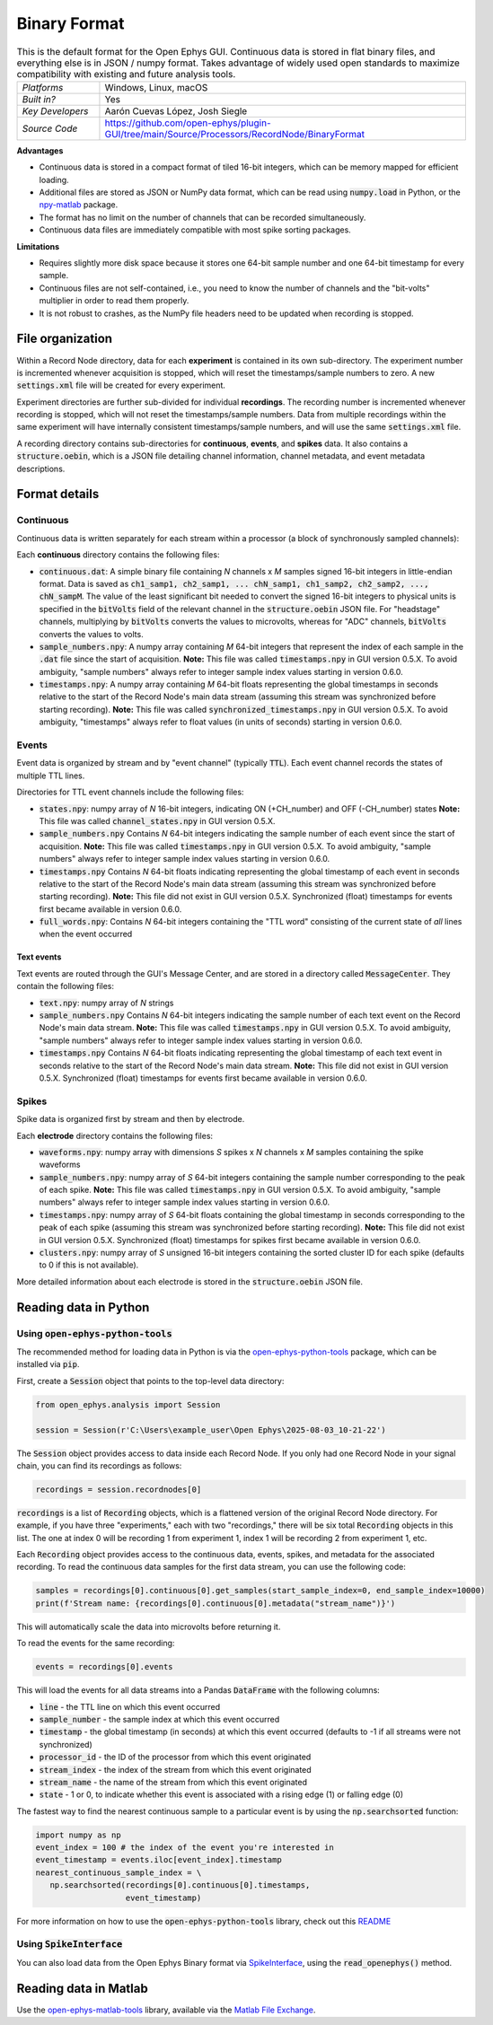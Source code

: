 .. _binaryformat:
.. role:: raw-html-m2r(raw)
   :format: html

Binary Format
========================

.. image:: ../../_static/images/recordingdata/binary/header.png
  :alt: Binary data file icons

.. csv-table:: This is the default format for the Open Ephys GUI. Continuous data is stored in flat binary files, and everything else is in JSON / numpy format. Takes advantage of widely used open standards to maximize compatibility with existing and future analysis tools.
   :widths: 18, 80

   "*Platforms*", "Windows, Linux, macOS"
   "*Built in?*", "Yes"
   "*Key Developers*", "Aarón Cuevas López, Josh Siegle"
   "*Source Code*", "https://github.com/open-ephys/plugin-GUI/tree/main/Source/Processors/RecordNode/BinaryFormat"


**Advantages**

* Continuous data is stored in a compact format of tiled 16-bit integers, which can be memory mapped for efficient loading.

* Additional files are stored as JSON or NumPy data format, which can be read using :code:`numpy.load` in Python, or the `npy-matlab <https://github.com/cortex-lab/npy_matlab>`__ package.

* The format has no limit on the number of channels that can be recorded simultaneously.

* Continuous data files are immediately compatible with most spike sorting packages.

**Limitations**

* Requires slightly more disk space because it stores one 64-bit sample number and one 64-bit timestamp for every sample.

* Continuous files are not self-contained, i.e., you need to know the number of channels and the "bit-volts" multiplier in order to read them properly.

* It is not robust to crashes, as the NumPy file headers need to be updated when recording is stopped.

File organization
####################

Within a Record Node directory, data for each **experiment** is contained in its own sub-directory. The experiment number is incremented whenever acquisition is stopped, which will reset the timestamps/sample numbers to zero. A new :code:`settings.xml` file will be created for every experiment.

Experiment directories are further sub-divided for individual **recordings**. The recording number is incremented whenever recording is stopped, which will not reset the timestamps/sample numbers. Data from multiple recordings within the same experiment will have internally consistent timestamps/sample numbers, and will use the same :code:`settings.xml` file.

.. image:: ../../_static/images/recordingdata/binary/organization.png
  :alt: Binary data directory structure
  :width: 300

A recording directory contains sub-directories for **continuous**, **events**, and **spikes** data. It also contains a :code:`structure.oebin`, which is a JSON file detailing channel information, channel metadata, and event metadata descriptions.

Format details
################

Continuous
----------------

Continuous data is written separately for each stream within a processor (a block of synchronously sampled channels):

.. image:: ../../_static/images/recordingdata/binary/continuous.png
  :alt: Binary data continuous format
  :width: 300

Each **continuous** directory contains the following files:

* :code:`continuous.dat`: A simple binary file containing *N* channels x *M* samples signed 16-bit integers in little-endian format. Data is saved as :code:`ch1_samp1, ch2_samp1, ... chN_samp1, ch1_samp2, ch2_samp2, ..., chN_sampM`. The value of the least significant bit needed to convert the signed 16-bit integers to physical units is specified in the :code:`bitVolts` field of the relevant channel in the :code:`structure.oebin` JSON file. For "headstage" channels, multiplying by :code:`bitVolts` converts the values to microvolts, whereas for "ADC" channels, :code:`bitVolts` converts the values to volts.

* :code:`sample_numbers.npy`: A numpy array containing *M* 64-bit integers that represent the index of each sample in the :code:`.dat` file since the start of acquisition. **Note:** This file was called :code:`timestamps.npy` in GUI version 0.5.X. To avoid ambiguity, "sample numbers" always refer to integer sample index values starting in version 0.6.0.

* :code:`timestamps.npy`: A numpy array containing *M* 64-bit floats representing the global timestamps in seconds relative to the start of the Record Node's main data stream (assuming this stream was synchronized before starting recording). **Note:** This file was called :code:`synchronized_timestamps.npy` in GUI version 0.5.X. To avoid ambiguity, "timestamps" always refer to float values (in units of seconds) starting in version 0.6.0.

Events
-------

Event data is organized by stream and by "event channel" (typically :code:`TTL`). Each event channel records the states of multiple TTL lines.

.. image:: ../../_static/images/recordingdata/binary/events.png
  :alt: Binary data events format
  :width: 300

Directories for TTL event channels include the following files:

* :code:`states.npy`:  numpy array of *N* 16-bit integers, indicating ON (+CH_number) and OFF (-CH_number) states **Note:** This file was called :code:`channel_states.npy` in GUI version 0.5.X. 

* :code:`sample_numbers.npy` Contains *N* 64-bit integers indicating the sample number of each event since the start of acquisition. **Note:** This file was called :code:`timestamps.npy` in GUI version 0.5.X. To avoid ambiguity, "sample numbers" always refer to integer sample index values starting in version 0.6.0.

* :code:`timestamps.npy` Contains *N* 64-bit floats indicating representing the global timestamp of each event in seconds relative to the start of the Record Node's main data stream (assuming this stream was synchronized before starting recording). **Note:** This file did not exist in GUI version 0.5.X. Synchronized (float) timestamps for events first became available in version 0.6.0.

* :code:`full_words.npy`: Contains *N* 64-bit integers containing the "TTL word" consisting of the current state of *all* lines when the event occurred

Text events
^^^^^^^^^^^^

Text events are routed through the GUI's Message Center, and are stored in a directory called :code:`MessageCenter`. They contain the following files:

* :code:`text.npy`: numpy array of *N* strings

* :code:`sample_numbers.npy` Contains *N* 64-bit integers indicating the sample number of each text event on the Record Node's main data stream. **Note:** This file was called :code:`timestamps.npy` in GUI version 0.5.X. To avoid ambiguity, "sample numbers" always refer to integer sample index values starting in version 0.6.0.

* :code:`timestamps.npy` Contains *N* 64-bit floats indicating representing the global timestamp of each text event in seconds relative to the start of the Record Node's main data stream. **Note:** This file did not exist in GUI version 0.5.X. Synchronized (float) timestamps for events first became available in version 0.6.0.


Spikes
--------

Spike data is organized first by stream and then by electrode.

.. image:: ../../_static/images/recordingdata/binary/spikes.png
  :alt: Binary data spikes format
  :width: 300

Each **electrode** directory contains the following files:

* :code:`waveforms.npy`: numpy array with dimensions *S* spikes x *N* channels x *M* samples containing the spike waveforms

* :code:`sample_numbers.npy`: numpy array of *S* 64-bit integers containing the sample number corresponding to the peak of each spike. **Note:** This file was called :code:`timestamps.npy` in GUI version 0.5.X. To avoid ambiguity, "sample numbers" always refer to integer sample index values starting in version 0.6.0.

* :code:`timestamps.npy`: numpy array of *S* 64-bit floats containing the global timestamp in seconds corresponding to the peak of each spike (assuming this stream was synchronized before starting recording). **Note:** This file did not exist in GUI version 0.5.X. Synchronized (float) timestamps for spikes first became available in version 0.6.0.

* :code:`clusters.npy`: numpy array of *S* unsigned 16-bit integers containing the sorted cluster ID for each spike (defaults to 0 if this is not available).

More detailed information about each electrode is stored in the :code:`structure.oebin` JSON file.


Reading data in Python
#######################

Using :code:`open-ephys-python-tools`
--------------------------------------

The recommended method for loading data in Python is via the `open-ephys-python-tools <https://github.com/open-ephys/open-ephys-python-tools>`__ package, which can be installed via :code:`pip`.

First, create a :code:`Session` object that points to the top-level data directory:

.. code-block:: python

   from open_ephys.analysis import Session

   session = Session(r'C:\Users\example_user\Open Ephys\2025-08-03_10-21-22')

The :code:`Session` object provides access to data inside each Record Node. If you only had one Record Node in your signal chain, you can find its recordings as follows:

.. code-block:: python

   recordings = session.recordnodes[0]

:code:`recordings` is a list of :code:`Recording` objects, which is a flattened version of the original Record Node directory. For example, if you have three "experiments," each with two "recordings," there will be six total :code:`Recording` objects in this list. The one at index 0 will be recording 1 from experiment 1, index 1 will be recording 2 from experiment 1, etc.

Each :code:`Recording` object provides access to the continuous data, events, spikes, and metadata for the associated recording. To read the continuous data samples for the first data stream, you can use the following code:
 
.. code-block:: python

   samples = recordings[0].continuous[0].get_samples(start_sample_index=0, end_sample_index=10000)
   print(f'Stream name: {recordings[0].continuous[0].metadata("stream_name")}')

This will automatically scale the data into microvolts before returning it.

To read the events for the same recording:

.. code-block:: python

   events = recordings[0].events

This will load the events for all data streams into a Pandas :code:`DataFrame` with the following columns:

* :code:`line` - the TTL line on which this event occurred
* :code:`sample_number` - the sample index at which this event occurred
* :code:`timestamp` - the global timestamp (in seconds) at which this event occurred (defaults to -1 if all streams were not synchronized)
* :code:`processor_id` - the ID of the processor from which this event originated
* :code:`stream_index` - the index of the stream from which this event originated
* :code:`stream_name` - the name of the stream from which this event originated
* :code:`state` - 1 or 0, to indicate whether this event is associated with a rising edge (1) or falling edge (0)

The fastest way to find the nearest continuous sample to a particular event is by using the :code:`np.searchsorted` function:

.. code-block:: python

   import numpy as np
   event_index = 100 # the index of the event you're interested in
   event_timestamp = events.iloc[event_index].timestamp 
   nearest_continuous_sample_index = \
      np.searchsorted(recordings[0].continuous[0].timestamps, 
                      event_timestamp)


For more information on how to use the :code:`open-ephys-python-tools` library, check out this `README <https://github.com/open-ephys/open-ephys-python-tools/tree/main/src/open_ephys/analysis>`__

Using :code:`SpikeInterface`
--------------------------------------

You can also load data from the Open Ephys Binary format via `SpikeInterface <https://spikeinterface.readthedocs.io/en/stable/>`__, using the :code:`read_openephys()` method.

Reading data in Matlab
#######################

Use the `open-ephys-matlab-tools <https://github.com/open-ephys/open-ephys-matlab-tools>`__ library, available via the `Matlab File Exchange <https://www.mathworks.com/matlabcentral/fileexchange/122372-open-ephys-matlab-tools>`__.
